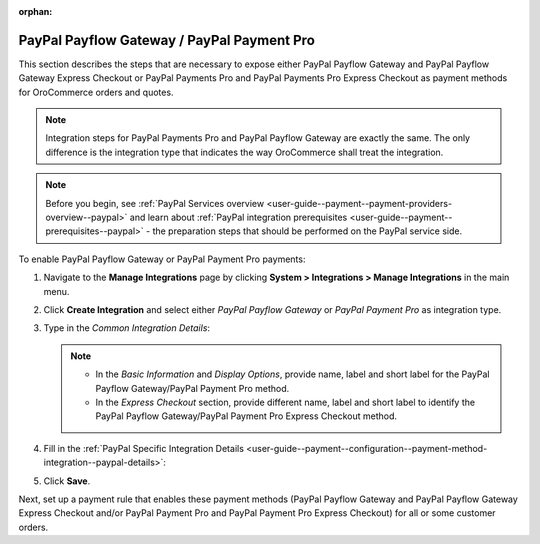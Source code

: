 :orphan:

.. _sys--integrations--manage-integrations--paypal-payflow-gateway:

.. System > Integrations > Manage Integrations. PayPal Payflow Gateway


.. _sys--integrations--manage-integrations--paypal-payments-pro:

.. System > Integrations > Manage Integrations. PayPal Payments Pro

PayPal Payflow Gateway / PayPal Payment Pro
^^^^^^^^^^^^^^^^^^^^^^^^^^^^^^^^^^^^^^^^^^^

.. begin

This section describes the steps that are necessary to expose either PayPal Payflow Gateway and PayPal Payflow Gateway Express Checkout or PayPal Payments Pro and PayPal Payments Pro Express Checkout as payment methods for OroCommerce orders and quotes.

.. note:: Integration steps for PayPal Payments Pro and PayPal Payflow Gateway are exactly the same. The only difference is the integration type that indicates the way OroCommerce shall treat the integration.

.. note:: Before you begin, see :ref:`PayPal Services overview <user-guide--payment--payment-providers-overview--paypal>` and learn about :ref:`PayPal integration prerequisites <user-guide--payment--prerequisites--paypal>` - the preparation steps that should be performed on the PayPal service side.

To enable PayPal Payflow Gateway or PayPal Payment Pro payments:

#. Navigate to the **Manage Integrations** page by clicking **System > Integrations > Manage Integrations** in the main menu.

#. Click **Create Integration** and select either *PayPal Payflow Gateway* or *PayPal Payment Pro* as integration type.

#. Type in the *Common Integration Details*:

   .. note::

      * In the *Basic Information* and *Display Options*, provide name, label and short label for the PayPal Payflow Gateway/PayPal Payment Pro method.
      * In the *Express Checkout* section, provide different name, label and short label to identify the PayPal Payflow Gateway/PayPal Payment Pro Express Checkout method.

   .. include:: /user_guide/payment/configuration/payment_methods/common_payment_integration_details.rst
      :start-after: embedded_list
      :end-before: end_of_embedded_list

#. Fill in the :ref:`PayPal Specific Integration Details <user-guide--payment--configuration--payment-method-integration--paypal-details>`:

   .. include:: /user_guide/payment/configuration/payment_methods/paypal_payment_integration_details.rst
      :start-after: embedded_list
      :end-before: end_of_embedded_list

#. Click **Save**.

Next, set up a payment rule that enables these payment methods (PayPal Payflow Gateway and PayPal Payflow Gateway Express Checkout and/or PayPal Payment Pro and PayPal Payment Pro Express Checkout) for all or some customer orders.